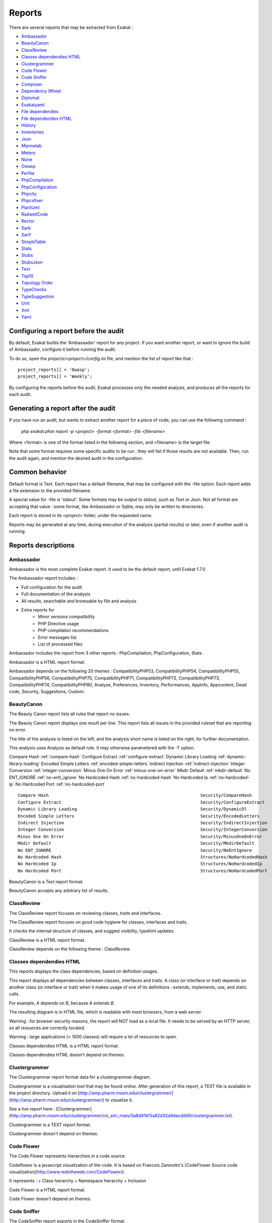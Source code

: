 .. reports:

Reports
=======

There are several reports that may be extracted from Exakat : 

* `Ambassador`_
* `BeautyCanon`_
* `ClassReview`_
* `Classes dependendies HTML`_
* `Clustergrammer`_
* `Code Flower`_
* `Code Sniffer`_
* `Composer`_
* `Dependency Wheel`_
* `Diplomat`_
* `Exakatyaml`_
* `File dependendies`_
* `File dependendies HTML`_
* `History`_
* `Inventories`_
* `Json`_
* `Marmelab`_
* `Meters`_
* `None`_
* `Owasp`_
* `Perfile`_
* `PhpCompilation`_
* `PhpConfiguration`_
* `Phpcity`_
* `Phpcsfixer`_
* `PlantUml`_
* `RadwellCode`_
* `Rector`_
* `Sarb`_
* `Sarif`_
* `SimpleTable`_
* `Stats`_
* `Stubs`_
* `StubsJson`_
* `Text`_
* `Top10`_
* `Topology Order`_
* `TypeChecks`_
* `TypeSuggestion`_
* `Uml`_
* `Xml`_
* `Yaml`_


Configuring a report before the audit
-------------------------------------

By default, Exakat builds the 'Ambassador' report for any project. If you want another report, or want to ignore the build of Ambassador, configure it before running the audit. 

To do so, open the `projects/<project>/config.ini` file, and mention the list of report like that : 

::

    project_reports[] = 'Owasp';
    project_reports[] = 'Weekly';


By configuring the reports before the audit, Exakat processes only the needed analysis, and produces all the reports for each audit. 

Generating a report after the audit
-----------------------------------

If you have run an audit, but wants to extract another report for a piece of code, you can use the following command : 

   `php exakat.phar report -p <project> -format <format> -file <filename>`
   
Where <format> is one of the format listed in the following section, and <filename> is the target file. 

Note that some format requires some specific audits to be run : they will fail if those results are not available. Then, run the audit again, and mention the desired audit in the configuration. 

Common behavior
---------------

Default format is Text. Each report has a default filename, that may be configured with the -file option. Each report adds a file extension to the provided filename. 

A special value for -file is 'stdout'. Some formats may be output to stdout, such as Text or Json. Not all format are accepting that value : some format, like Ambassador or Sqlite, may only be written to directories. 

Each report is stored in its <project> folder, under the requested name.

Reports may be generated at any time, during execution of the analysis (partial results) or later, even if another audit is running. 

Reports descriptions
--------------------

Ambassador
__________

Ambassador is the most complete Exakat report. It used to be the default report, until Exakat 1.7.0

The Ambassador report includes : 

+ Full configuration for the audit
+ Full documentation of the analysis
+ All results, searchable and browsable by file and analysis
+ Extra reports for 
    + Minor versions compatibility
    + PHP Directive usage
    + PHP compilation recommendations
    + Error messages list
    + List of processed files
    


.. image:: images/report.ambassador.png
    :alt: Example of a Ambassador report (0)

Ambassador includes the report from 3 other reports : PhpCompilation, PhpConfiguration, Stats.

Ambassador is a HTML report format.

Ambassador depends on the following 20 themes : CompatibilityPHP53, CompatibilityPHP54, CompatibilityPHP55, CompatibilityPHP56, CompatibilityPHP70, CompatibilityPHP71, CompatibilityPHP72, CompatibilityPHP73, CompatibilityPHP74, CompatibilityPHP80, Analyze, Preferences, Inventory, Performances, Appinfo, Appcontent, Dead code, Security, Suggestions, Custom.

BeautyCanon
___________

The Beauty Canon report lists all rules that report no issues.

The Beauty Canon report displays one result per line. This report lists all issues in the provided ruleset that are reporting no error.

The title of the analysis is listed on the left, and the analysis short name is listed on the right, for further documentation.

This analysis uses Analysis as default rule. It may otherwise parametered with the -T option.

::

Compare Hash                                                           :ref:`compare-hash`                     
Configure Extract                                                      :ref:`configure-extract`                
Dynamic Library Loading                                                :ref:`dynamic-library-loading`                       
Encoded Simple Letters                                                 :ref:`encoded-simple-letters`                  
Indirect Injection                                                     :ref:`indirect-injection`               
Integer Conversion                                                     :ref:`integer-conversion`               
Minus One On Error                                                     :ref:`minus-one-on-error`                 
Mkdir Default                                                          :ref:`mkdir-default`                    
No ENT_IGNORE                                                          :ref:`no-ent\_ignore`                     
No Hardcoded Hash                                                      :ref:`no-hardcoded-hash`               
No Hardcoded Ip                                                        :ref:`no-hardcoded-ip`                 
No Hardcoded Port                                                      :ref:`no-hardcoded-port`               



::

    Compare Hash                                                           Security/CompareHash                    
    Configure Extract                                                      Security/ConfigureExtract               
    Dynamic Library Loading                                                Security/DynamicDl                      
    Encoded Simple Letters                                                 Security/EncodedLetters                 
    Indirect Injection                                                     Security/IndirectInjection              
    Integer Conversion                                                     Security/IntegerConversion              
    Minus One On Error                                                     Security/MinusOneOnError                
    Mkdir Default                                                          Security/MkdirDefault                   
    No ENT_IGNORE                                                          Security/NoEntIgnore                    
    No Hardcoded Hash                                                      Structures/NoHardcodedHash              
    No Hardcoded Ip                                                        Structures/NoHardcodedIp                
    No Hardcoded Port                                                      Structures/NoHardcodedPort              
    

BeautyCanon is a Text report format.

BeautyCanon accepts any arbitrary list of results.

ClassReview
___________

The ClassReview report focuses on reviewing classes, traits and interfaces.

The ClassReview report focuses on good code hygiene for classes, interfaces and traits. 

It checks the internal structure of classes, and suggest visibility, typehint updates.



::

    

ClassReview is a HTML report format.

ClassReview depends on the following theme : ClassReview.

Classes dependendies HTML
_________________________

This reports displays the class dependencies, based on definition usages.

This report displays all dependencies between classes, interfaces and traits. A class (or interface or trait) depends on another class (or interface or trait) when it makes usage of one of its definitions : extends, implements, use, and static calls. 

For example, `A` depends on `B`, because `A` extends `B`. 

The resulting diagram is in HTML file, which is readable with most browsers, from a web server. 

Warning : for browser security reasons, the report will NOT load as a local file. It needs to be served by an HTTP server, so all resources are correctly located.

Warning : large applications (> 1000 classes) will require a lot of resources to open.

.. image:: images/report.classdependencies.png
    :alt: Example of a Classes dependendies HTML report (0)

Classes dependendies HTML is a HTML report format.

Classes dependendies HTML doesn't depend on themes.

Clustergrammer
______________

The Clustergrammar report format data for a clustergrammer diagram.

Clustergrammer is a visualisation tool that may be found online. After generation of this report, a TEXT file is available in the project directory. Upload it on [http://amp.pharm.mssm.edu/clustergrammer/](http://amp.pharm.mssm.edu/clustergrammer/) to visualize it. 

See a live report here : [Clustergrammer](http://amp.pharm.mssm.edu/clustergrammer/viz_sim_mats/5a8d41bf3a82d32a9dacddd9/clustergrammer.txt).

.. image:: images/report.clustergrammer.png
    :alt: Example of a Clustergrammer report (0)

Clustergrammer is a TEXT report format.

Clustergrammer doesn't depend on themes.

Code Flower
___________

The Code Flower represents hierarchies in a code source.

Codeflower is a javascript visualization of the code. It is based on Francois Zaninotto's [CodeFlower Source code visualization](http://www.redotheweb.com/CodeFlower/).

It represents : 
+ Class hierarchy
+ Namespace hierarchy
+ Inclusion


.. image:: images/report.codeflower.png
    :alt: Example of a Code Flower report (0)

Code Flower is a HTML report format.

Code Flower doesn't depend on themes.

Code Sniffer
____________

The CodeSniffer report exports in the CodeSniffer format.

This format reports analysis using the Codesniffer's result format. 

See also [Code Sniffer Report](https://github.com/squizlabs/PHP_CodeSniffer/wiki/Reporting).


::

    FILE : /Path/To/View/The/File.php
    --------------------------------------------------------------------------------
    FOUND 3 ISSUES AFFECTING 3 LINES
    --------------------------------------------------------------------------------
     32 | MINOR | Could Use Alias
     41 | MINOR | Could Make A Function
     43 | MINOR | Could Make A Function
    --------------------------------------------------------------------------------
    

Code Sniffer is a TEXT report format.

Code Sniffer accepts any arbitrary list of results.

Composer
________

The Composer report provide elements for the require attribute in the composer.json.

It helps documenting the composer.json, by providing more information, extracted from the code.

This report makes a copy then updates the composer.json, if available. It creates a totally new composer.json if the latter is not available. 

It is recommended to review manually the results of the suggested composer.json before using it.



::

    Name,File,Line
    0,/features/bootstrap/FeatureContext.php,61
    10000,/features/bootstrap/FeatureContext.php,61
    777,/features/bootstrap/FeatureContext.php,63
    20,/features/bootstrap/FeatureContext.php,73
    0,/features/bootstrap/FeatureContext.php,334
    0,/features/bootstrap/FeatureContext.php,339
    0,/features/bootstrap/FeatureContext.php,344
    0,/features/bootstrap/FeatureContext.php,362
    0,/features/bootstrap/FeatureContext.php,366
    0,/features/bootstrap/FeatureContext.php,368
    0,/features/bootstrap/FeatureContext.php,372
    777,/features/bootstrap/FeatureContext.php,423
    777,/features/bootstrap/FeatureContext.php,431
    0,/src/Behat/Behat/Context/ContextClass/SimpleClassGenerator.php,68
    1,/src/Behat/Behat/Context/ContextClass/SimpleClassGenerator.php,69
    0,/src/Behat/Behat/Context/Environment/InitializedContextEnvironment.php,84
    0,/src/Behat/Behat/Context/Environment/InitializedContextEnvironment.php,150
    

Composer is a JSON report format.

Composer depends on the following theme : Appinfo.

Dependency Wheel
________________

The DependencyWheel represents dependencies in a code source.

Dependency Wheel is a javascript visualization of the classes dependencies in the code. Every class, interface and trait are represented as a circle, and every relation between the classes are represented by a link between them, inside the circle. 

It is based on Francois Zaninotto's `DependencyWheel <http://fzaninotto.github.com/DependencyWheel`_ and the `d3.js <https://github.com/mbostock/d3>`_.

.. image:: images/report.dependencywheel.png
    :alt: Example of a Dependency Wheel report (0)

Dependency Wheel is a HTML report format.

Dependency Wheel doesn't depend on themes.

Diplomat
________

The Diplomat is the default human readable report.

The Diplomat report is the default report since Exakat 1.7.0. It is a light version of the Ambassador report, and uses a shorter list of analysis. 


::

    Name,File,Line
    0,/features/bootstrap/FeatureContext.php,61
    10000,/features/bootstrap/FeatureContext.php,61
    777,/features/bootstrap/FeatureContext.php,63
    20,/features/bootstrap/FeatureContext.php,73
    0,/features/bootstrap/FeatureContext.php,334
    0,/features/bootstrap/FeatureContext.php,339
    0,/features/bootstrap/FeatureContext.php,344
    0,/features/bootstrap/FeatureContext.php,362
    0,/features/bootstrap/FeatureContext.php,366
    0,/features/bootstrap/FeatureContext.php,368
    0,/features/bootstrap/FeatureContext.php,372
    777,/features/bootstrap/FeatureContext.php,423
    777,/features/bootstrap/FeatureContext.php,431
    0,/src/Behat/Behat/Context/ContextClass/SimpleClassGenerator.php,68
    1,/src/Behat/Behat/Context/ContextClass/SimpleClassGenerator.php,69
    0,/src/Behat/Behat/Context/Environment/InitializedContextEnvironment.php,84
    0,/src/Behat/Behat/Context/Environment/InitializedContextEnvironment.php,150
    

Diplomat is a HTML report format.

Diplomat depends on the following 15 themes : CompatibilityPHP53, CompatibilityPHP54, CompatibilityPHP55, CompatibilityPHP56, CompatibilityPHP70, CompatibilityPHP71, CompatibilityPHP72, CompatibilityPHP73, CompatibilityPHP74, CompatibilityPHP80, Top10, Preferences, Appinfo, Appcontent, Suggestions.

Exakatyaml
__________

Builds a list of ruleset, based on the number of issues from the previous audit.

Exakatyaml helpls with the configuration of exakat in a CI. It builds a list of ruleset, based on the number of issues from the previous audit.

Continuous Integration require steps that yield no issues. This is good for analysis that yield no results : in a word, all analysis that are currently clean should be in the CI. That way, any return will be monitored.

On the other hand, other analysis that currently yield issues needs to be fully cleaned before usage. 

::

    project: my_project
    project_name: my_project
    project_themes: {  }
    project_reports:
        - Ambassador
    rulesets:
        ruleset_0: # 0 errors found
             "Accessing Private":                                 Classes/AccessPrivate
             "Adding Zero":                                       Structures/AddZero
             "Aliases Usage":                                     Functions/AliasesUsage
             "Already Parents Interface":                         Interfaces/AlreadyParentsInterface
             "Already Parents Trait":                             Traits/AlreadyParentsTrait
             "Altering Foreach Without Reference":                Structures/AlteringForeachWithoutReference
             "Alternative Syntax Consistence":                    Structures/AlternativeConsistenceByFile
             "Always Positive Comparison":                        Structures/NeverNegative
    # Other results here
        ruleset_1: # 1 errors found
             "Constant Class":                                    Classes/ConstantClass
             "Could Be Abstract Class":                           Classes/CouldBeAbstractClass
             "Dependant Trait":                                   Traits/DependantTrait
             "Double Instructions":                               Structures/DoubleInstruction
    # Other results here
        ruleset_2: # 2 errors found
             "Always Anchor Regex":                               Security/AnchorRegex
             "Forgotten Interface":                               Interfaces/CouldUseInterface
    # Other results here
        ruleset_3: # 3 errors found
             "@ Operator":                                        Structures/Noscream
             "Indices Are Int Or String":                         Structures/IndicesAreIntOrString
             "Modernize Empty With Expression":                   Structures/ModernEmpty
             "Property Variable Confusion":                       Structures/PropertyVariableConfusion
    # Other results here
        ruleset_4: # 4 errors found
             "Buried Assignation":                                Structures/BuriedAssignation
             "Identical Consecutive Expression":                  Structures/IdenticalConsecutive
    # Other results here
        ruleset_122: # 122 errors found
             "Method Could Be Static":                            Classes/CouldBeStatic




::

    project: page_manager
    project_name: drupal_page_manager
    project_themes: {  }
    project_reports:
        - Ambassador
    rulesets:
        ruleset_0: # 0 errors found
             "$HTTP_RAW_POST_DATA Usage":                         Php/RawPostDataUsage
             "$this Belongs To Classes Or Traits":                Classes/ThisIsForClasses
             "$this Is Not An Array":                             Classes/ThisIsNotAnArray
             "$this Is Not For Static Methods":                   Classes/ThisIsNotForStatic
             "Abstract Or Implements":                            Classes/AbstractOrImplements
             "Access Protected Structures":                       Classes/AccessProtected
             "Accessing Private":                                 Classes/AccessPrivate
             "Adding Zero":                                       Structures/AddZero
             "Aliases Usage":                                     Functions/AliasesUsage
             "Already Parents Interface":                         Interfaces/AlreadyParentsInterface
             "Already Parents Trait":                             Traits/AlreadyParentsTrait
             "Altering Foreach Without Reference":                Structures/AlteringForeachWithoutReference
             "Alternative Syntax Consistence":                    Structures/AlternativeConsistenceByFile
             "Always Positive Comparison":                        Structures/NeverNegative
             "Ambiguous Array Index":                             Arrays/AmbiguousKeys
             "Ambiguous Static":                                  Classes/AmbiguousStatic
             "Ambiguous Visibilities":                            Classes/AmbiguousVisibilities
             "Anonymous Classes":                                 Classes/Anonymous
             "Assert Function Is Reserved":                       Php/AssertFunctionIsReserved
             "Assign And Compare":                                Structures/AssigneAndCompare
             "Assign Default To Properties":                      Classes/MakeDefault
             "Assign With And":                                   Php/AssignAnd
             "Assigned Twice":                                    Variables/AssignedTwiceOrMore
             "Avoid Parenthesis":                                 Structures/PrintWithoutParenthesis
             "Avoid Those Hash Functions":                        Security/AvoidThoseCrypto
             "Avoid Using stdClass":                              Php/UseStdclass
             "Avoid get_class()":                                 Structures/UseInstanceof
             "Avoid option arrays in constructors":               Classes/AvoidOptionArrays
             "Avoid set_error_handler $context Argument":         Php/AvoidSetErrorHandlerContextArg
             "Avoid sleep()/usleep()":                            Security/NoSleep
             "Bad Constants Names":                               Constants/BadConstantnames
             "Callback Needs Return":                             Functions/CallbackNeedsReturn
             "Can't Count Non-Countable":                         Structures/CanCountNonCountable
             "Can't Extend Final":                                Classes/CantExtendFinal
             "Can't Throw Throwable":                             Exceptions/CantThrow
             "Cant Inherit Abstract Method":                      Classes/CantInheritAbstractMethod
             "Cant Instantiate Class":                            Classes/CantInstantiateClass
             "Case Insensitive Constants":                        Constants/CaseInsensitiveConstants
             "Cast To Boolean":                                   Structures/CastToBoolean
             "Casting Ternary":                                   Structures/CastingTernary
             "Catch Overwrite Variable":                          Structures/CatchShadowsVariable
             "Check All Types":                                   Structures/CheckAllTypes
             "Check JSON":                                        Structures/CheckJson
             "Check On __Call Usage":                             Classes/CheckOnCallUsage
             "Child Class Removes Typehint":                      Classes/ChildRemoveTypehint
             "Class Function Confusion":                          Php/ClassFunctionConfusion
             "Class Should Be Final By Ocramius":                 Classes/FinalByOcramius
             "Class, Interface Or Trait With Identical Names":    Classes/CitSameName
             "Classes Mutually Extending Each Other":             Classes/MutualExtension
             "Clone With Non-Object":                             Classes/CloneWithNonObject
             "Common Alternatives":                               Structures/CommonAlternatives
             "Compact Inexistant Variable":                       Php/CompactInexistant
             "Compare Hash":                                      Security/CompareHash
             "Compared Comparison":                               Structures/ComparedComparison
             "Concat And Addition":                               Php/ConcatAndAddition
             "Concat Empty String":                               Structures/ConcatEmpty
             "Concrete Visibility":                               Interfaces/ConcreteVisibility
             "Configure Extract":                                 Security/ConfigureExtract
             "Const Visibility Usage":                            Classes/ConstVisibilityUsage
             "Constants Created Outside Its Namespace":           Constants/CreatedOutsideItsNamespace
             "Constants With Strange Names":                      Constants/ConstantStrangeNames
             "Continue Is For Loop":                              Structures/ContinueIsForLoop
             "Could Be Else":                                     Structures/CouldBeElse
             "Could Be Static":                                   Structures/CouldBeStatic
             "Could Use Short Assignation":                       Structures/CouldUseShortAssignation
             "Could Use __DIR__":                                 Structures/CouldUseDir
             "Could Use self":                                    Classes/ShouldUseSelf
             "Could Use str_repeat()":                            Structures/CouldUseStrrepeat
             "Crc32() Might Be Negative":                         Php/Crc32MightBeNegative
             "Dangling Array References":                         Structures/DanglingArrayReferences
             "Deep Definitions":                                  Functions/DeepDefinitions
             "Define With Array":                                 Php/DefineWithArray
             "Deprecated Functions":                              Php/Deprecated
             "Direct Call To __clone()":                          Php/DirectCallToClone
             "Direct Injection":                                  Security/DirectInjection
             "Don't Change Incomings":                            Structures/NoChangeIncomingVariables
             "Don't Echo Error":                                  Security/DontEchoError
             "Don't Read And Write In One Expression":            Structures/DontReadAndWriteInOneExpression
             "Don't Send $this In Constructor":                   Classes/DontSendThisInConstructor
             "Don't Unset Properties":                            Classes/DontUnsetProperties
             "Dont Change The Blind Var":                         Structures/DontChangeBlindKey
             "Dont Mix ++":                                       Structures/DontMixPlusPlus
             "Double Assignation":                                Structures/DoubleAssignation
             "Dynamic Library Loading":                           Security/DynamicDl
             "Echo With Concat":                                  Structures/EchoWithConcat
             "Else If Versus Elseif":                             Structures/ElseIfElseif
             "Empty Blocks":                                      Structures/EmptyBlocks
             "Empty Instructions":                                Structures/EmptyLines
             "Empty Interfaces":                                  Interfaces/EmptyInterface
             "Empty Namespace":                                   Namespaces/EmptyNamespace
             "Empty Traits":                                      Traits/EmptyTrait
             "Empty Try Catch":                                   Structures/EmptyTryCatch
             "Encoded Simple Letters":                            Security/EncodedLetters
             "Eval() Usage":                                      Structures/EvalUsage
             "Exception Order":                                   Exceptions/AlreadyCaught
             "Exit() Usage":                                      Structures/ExitUsage
             "Failed Substr Comparison":                          Structures/FailingSubstrComparison
             "Flexible Heredoc":                                  Php/FlexibleHeredoc
             "Foreach On Object":                                 Php/ForeachObject
             "Foreach Reference Is Not Modified":                 Structures/ForeachReferenceIsNotModified
             "Forgotten Visibility":                              Classes/NonPpp
             "Forgotten Whitespace":                              Structures/ForgottenWhiteSpace
             "Fully Qualified Constants":                         Namespaces/ConstantFullyQualified
             "Functions/BadTypehintRelay":                        Functions/BadTypehintRelay
             "Global Usage":                                      Structures/GlobalUsage
             "Group Use Declaration":                             Php/GroupUseDeclaration
             "Group Use Trailing Comma":                          Php/GroupUseTrailingComma
             "Hash Algorithms Incompatible With PHP 5.3":         Php/HashAlgos53
             "Hash Algorithms":                                   Php/HashAlgos
             "Hash Will Use Objects":                             Php/HashUsesObjects
             "Hexadecimal In String":                             Type/HexadecimalString
             "Hidden Use Expression":                             Namespaces/HiddenUse
             "Htmlentities Calls":                                Structures/Htmlentitiescall
             "Identical Conditions":                              Structures/IdenticalConditions
             "Identical On Both Sides":                           Structures/IdenticalOnBothSides
             "If With Same Conditions":                           Structures/IfWithSameConditions
             "Illegal Name For Method":                           Classes/WrongName
             "Implement Is For Interface":                        Classes/ImplementIsForInterface
             "Implemented Methods Are Public":                    Classes/ImplementedMethodsArePublic
             "Implicit Global":                                   Structures/ImplicitGlobal
             "Implied If":                                        Structures/ImpliedIf
             "Inclusion Wrong Case":                              Files/InclusionWrongCase
             "Incompatible Signature Methods":                    Classes/IncompatibleSignature
             "Incompilable Files":                                Php/Incompilable
             "Indirect Injection":                                Security/IndirectInjection
             "Integer As Property":                               Classes/IntegerAsProperty
             "Integer Conversion":                                Security/IntegerConversion
             "Invalid Class Name":                                Classes/WrongCase
             "Invalid Constant Name":                             Constants/InvalidName
             "Invalid Pack Format":                               Structures/InvalidPackFormat
             "Invalid Regex":                                     Structures/InvalidRegex
             "Is Actually Zero":                                  Structures/IsZero
             "List Short Syntax":                                 Php/ListShortSyntax
             "List With Appends":                                 Php/ListWithAppends
             "List With Reference":                               Php/ListWithReference
             "Logical Mistakes":                                  Structures/LogicalMistakes
             "Logical Should Use Symbolic Operators":             Php/LogicalInLetters
             "Lone Blocks":                                       Structures/LoneBlock
             "Lost References":                                   Variables/LostReferences
             "Make Global A Property":                            Classes/MakeGlobalAProperty
             "Method Collision Traits":                           Traits/MethodCollisionTraits
             "Method Signature Must Be Compatible":               Classes/MethodSignatureMustBeCompatible
             "Minus One On Error":                                Security/MinusOneOnError
             "Mismatch Type And Default":                         Functions/MismatchTypeAndDefault
             "Mismatched Default Arguments":                      Functions/MismatchedDefaultArguments
             "Mismatched Ternary Alternatives":                   Structures/MismatchedTernary
             "Mismatched Typehint":                               Functions/MismatchedTypehint
             "Missing Cases In Switch":                           Structures/MissingCases
             "Missing Include":                                   Files/MissingInclude
             "Missing New ?":                                     Structures/MissingNew
             "Missing Parenthesis":                               Structures/MissingParenthesis
             "Mixed Concat And Interpolation":                    Structures/MixedConcatInterpolation
             "Mkdir Default":                                     Security/MkdirDefault
             "Multiple Alias Definitions Per File":               Namespaces/MultipleAliasDefinitionPerFile
             "Multiple Class Declarations":                       Classes/MultipleDeclarations
             "Multiple Constant Definition":                      Constants/MultipleConstantDefinition
             "Multiple Exceptions Catch()":                       Exceptions/MultipleCatch
             "Multiple Identical Trait Or Interface":             Classes/MultipleTraitOrInterface
             "Multiple Index Definition":                         Arrays/MultipleIdenticalKeys
             "Multiple Type Variable":                            Structures/MultipleTypeVariable
             "Multiples Identical Case":                          Structures/MultipleDefinedCase
             "Multiply By One":                                   Structures/MultiplyByOne
             "Must Call Parent Constructor":                      Php/MustCallParentConstructor
             "Must Return Methods":                               Functions/MustReturn
             "Negative Power":                                    Structures/NegativePow
             "Nested Ternary":                                    Structures/NestedTernary
             "Never Used Parameter":                              Functions/NeverUsedParameter
             "New Constants In PHP 7.2":                          Php/Php72NewConstants
             "New Functions In PHP 7.0":                          Php/Php70NewFunctions
             "New Functions In PHP 7.1":                          Php/Php71NewFunctions
             "New Functions In PHP 7.2":                          Php/Php72NewFunctions
             "New Functions In PHP 7.3":                          Php/Php73NewFunctions
             "Next Month Trap":                                   Structures/NextMonthTrap
             "No Choice":                                         Structures/NoChoice
             "No Direct Call To Magic Method":                    Classes/DirectCallToMagicMethod
             "No Direct Usage":                                   Structures/NoDirectUsage
             "No Empty Regex":                                    Structures/NoEmptyRegex
             "No Hardcoded Hash":                                 Structures/NoHardcodedHash
             "No Hardcoded Ip":                                   Structures/NoHardcodedIp
             "No Hardcoded Path":                                 Structures/NoHardcodedPath
             "No Hardcoded Port":                                 Structures/NoHardcodedPort
             "No Magic With Array":                               Classes/NoMagicWithArray
             "No Parenthesis For Language Construct":             Structures/NoParenthesisForLanguageConstruct
             "No Real Comparison":                                Type/NoRealComparison
             "No Reference For Ternary":                          Php/NoReferenceForTernary
             "No Reference On Left Side":                         Structures/NoReferenceOnLeft
             "No Return For Generator":                           Php/NoReturnForGenerator
             "No Return Or Throw In Finally":                     Structures/NoReturnInFinally
             "No Return Used":                                    Functions/NoReturnUsed
             "No Self Referencing Constant":                      Classes/NoSelfReferencingConstant
             "No String With Append":                             Php/NoStringWithAppend
             "No Substr Minus One":                               Php/NoSubstrMinusOne
             "No Substr() One":                                   Structures/NoSubstrOne
             "No get_class() With Null":                          Structures/NoGetClassNull
             "No isset() With empty()":                           Structures/NoIssetWithEmpty
             "Non Ascii Variables":                               Variables/VariableNonascii
             "Non Static Methods Called In A Static":             Classes/NonStaticMethodsCalledStatic
             "Non-constant Index In Array":                       Arrays/NonConstantArray
             "Not A Scalar Type":                                 Php/NotScalarType
             "Not Not":                                           Structures/NotNot
             "Objects Don't Need References":                     Structures/ObjectReferences
             "Old Style Constructor":                             Classes/OldStyleConstructor
             "Old Style __autoload()":                            Php/oldAutoloadUsage
             "One Variable String":                               Type/OneVariableStrings
             "Only Variable For Reference":                       Functions/OnlyVariableForReference
             "Only Variable Passed By Reference":                 Functions/OnlyVariablePassedByReference
             "Only Variable Returned By Reference":               Structures/OnlyVariableReturnedByReference
             "Or Die":                                            Structures/OrDie
             "Overwritten Exceptions":                            Exceptions/OverwriteException
             "Overwritten Literals":                              Variables/OverwrittenLiterals
             "PHP 7.0 New Classes":                               Php/Php70NewClasses
             "PHP 7.0 New Interfaces":                            Php/Php70NewInterfaces
             "PHP 7.0 Removed Directives":                        Php/Php70RemovedDirective
             "PHP 7.0 Removed Functions":                         Php/Php70RemovedFunctions
             "PHP 7.0 Scalar Typehints":                          Php/PHP70scalartypehints
             "PHP 7.1 Microseconds":                              Php/Php71microseconds
             "PHP 7.1 Removed Directives":                        Php/Php71RemovedDirective
             "PHP 7.1 Scalar Typehints":                          Php/PHP71scalartypehints
             "PHP 7.2 Deprecations":                              Php/Php72Deprecation
             "PHP 7.2 Object Keyword":                            Php/Php72ObjectKeyword
             "PHP 7.2 Removed Functions":                         Php/Php72RemovedFunctions
             "PHP 7.2 Scalar Typehints":                          Php/PHP72scalartypehints
             "PHP 7.3 Last Empty Argument":                       Php/PHP73LastEmptyArgument
             "PHP 7.3 Removed Functions":                         Php/Php73RemovedFunctions
             "PHP7 Dirname":                                      Structures/PHP7Dirname
             "Parent First":                                      Classes/ParentFirst
             "Parent, Static Or Self Outside Class":              Classes/PssWithoutClass
             "Parenthesis As Parameter":                          Php/ParenthesisAsParameter
             "Pathinfo() Returns May Vary":                       Php/PathinfoReturns
             "Php 7 Indirect Expression":                         Variables/Php7IndirectExpression
             "Php 7.1 New Class":                                 Php/Php71NewClasses
             "Php 7.2 New Class":                                 Php/Php72NewClasses
             "Php7 Relaxed Keyword":                              Php/Php7RelaxedKeyword
             "Phpinfo":                                           Structures/PhpinfoUsage
             "Possible Infinite Loop":                            Structures/PossibleInfiniteLoop
             "Possible Missing Subpattern":                       Php/MissingSubpattern
             "Preprocessable":                                    Structures/ShouldPreprocess
             "Print And Die":                                     Structures/PrintAndDie
             "Printf Number Of Arguments":                        Structures/PrintfArguments
             "Property Could Be Local":                           Classes/PropertyCouldBeLocal
             "Queries In Loops":                                  Structures/QueriesInLoop
             "Random Without Try":                                Structures/RandomWithoutTry
             "Redeclared PHP Functions":                          Functions/RedeclaredPhpFunction
             "Redefined Class Constants":                         Classes/RedefinedConstants
             "Redefined Default":                                 Classes/RedefinedDefault
             "Redefined Private Property":                        Classes/RedefinedPrivateProperty
             "Register Globals":                                  Security/RegisterGlobals
             "Repeated Interface":                                Interfaces/RepeatedInterface
             "Repeated Regex":                                    Structures/RepeatedRegex
             "Repeated print()":                                  Structures/RepeatedPrint
             "Results May Be Missing":                            Structures/ResultMayBeMissing
             "Rethrown Exceptions":                               Exceptions/Rethrown
             "Return True False":                                 Structures/ReturnTrueFalse
             "Safe Curl Options":                                 Security/CurlOptions
             "Safe HTTP Headers":                                 Security/SafeHttpHeaders
             "Same Variables Foreach":                            Structures/AutoUnsetForeach
             "Scalar Or Object Property":                         Classes/ScalarOrObjectProperty
             "Self Using Trait":                                  Traits/SelfUsingTrait
             "Session Lazy Write":                                Security/SessionLazyWrite
             "Set Cookie Safe Arguments":                         Security/SetCookieArgs
             "Setlocale() Uses Constants":                        Structures/SetlocaleNeedsConstants
             "Several Instructions On The Same Line":             Structures/OneLineTwoInstructions
             "Short Open Tags":                                   Php/ShortOpenTagRequired
             "Should Chain Exception":                            Structures/ShouldChainException
             "Should Make Alias":                                 Namespaces/ShouldMakeAlias
             "Should Typecast":                                   Type/ShouldTypecast
             "Should Use Constants":                              Functions/ShouldUseConstants
             "Should Use Prepared Statement":                     Security/ShouldUsePreparedStatement
             "Should Use SetCookie()":                            Php/UseSetCookie
             "Should Yield With Key":                             Functions/ShouldYieldWithKey
             "Silently Cast Integer":                             Type/SilentlyCastInteger
             "Sqlite3 Requires Single Quotes":                    Security/Sqlite3RequiresSingleQuotes
             "Static Methods Can't Contain $this":                Classes/StaticContainsThis
             "Strange Name For Constants":                        Constants/StrangeName
             "Strange Name For Variables":                        Variables/StrangeName
             "String Initialization":                             Arrays/StringInitialization
             "String May Hold A Variable":                        Type/StringHoldAVariable
             "Strings With Strange Space":                        Type/StringWithStrangeSpace
             "Strpos()-like Comparison":                          Structures/StrposCompare
             "Strtr Arguments":                                   Php/StrtrArguments
             "Suspicious Comparison":                             Structures/SuspiciousComparison
             "Switch Fallthrough":                                Structures/Fallthrough
             "Switch To Switch":                                  Structures/SwitchToSwitch
             "Switch Without Default":                            Structures/SwitchWithoutDefault
             "Ternary In Concat":                                 Structures/TernaryInConcat
             "Test Then Cast":                                    Structures/TestThenCast
             "Throw Functioncall":                                Exceptions/ThrowFunctioncall
             "Throw In Destruct":                                 Classes/ThrowInDestruct
             "Throws An Assignement":                             Structures/ThrowsAndAssign
             "Timestamp Difference":                              Structures/TimestampDifference
             "Too Many Finds":                                    Classes/TooManyFinds
             "Too Many Native Calls":                             Php/TooManyNativeCalls
             "Trailing Comma In Calls":                           Php/TrailingComma
             "Traits/TraitNotFound":                              Traits/TraitNotFound
             "Typehint Must Be Returned":                         Functions/TypehintMustBeReturned
             "Typehinted References":                             Functions/TypehintedReferences
             "Unchecked Resources":                               Structures/UncheckedResources
             "Unconditional Break In Loop":                       Structures/UnconditionLoopBreak
             "Undeclared Static Property":                        Classes/UndeclaredStaticProperty
             "Undefined Constants":                               Constants/UndefinedConstants
             "Undefined Insteadof":                               Traits/UndefinedInsteadof
             "Undefined static:: Or self::":                      Classes/UndefinedStaticMP
             "Unicode Escape Syntax":                             Php/UnicodeEscapeSyntax
             "Unknown Pcre2 Option":                              Php/UnknownPcre2Option
             "Unkown Regex Options":                              Structures/UnknownPregOption
             "Unpreprocessed Values":                             Structures/Unpreprocessed
             "Unreachable Code":                                  Structures/UnreachableCode
             "Unset In Foreach":                                  Structures/UnsetInForeach
             "Unthrown Exception":                                Exceptions/Unthrown
             "Unused Constants":                                  Constants/UnusedConstants
             "Unused Global":                                     Structures/UnusedGlobal
             "Unused Inherited Variable In Closure":              Functions/UnusedInheritedVariable
             "Unused Interfaces":                                 Interfaces/UnusedInterfaces
             "Unused Label":                                      Structures/UnusedLabel
             "Unused Private Methods":                            Classes/UnusedPrivateMethod
             "Unused Private Properties":                         Classes/UnusedPrivateProperty
             "Unused Returned Value":                             Functions/UnusedReturnedValue
             "Upload Filename Injection":                         Security/UploadFilenameInjection
             "Use Constant As Arguments":                         Functions/UseConstantAsArguments
             "Use Constant":                                      Structures/UseConstant
             "Use Instanceof":                                    Classes/UseInstanceof
             "Use Nullable Type":                                 Php/UseNullableType
             "Use PHP Object API":                                Php/UseObjectApi
             "Use Pathinfo":                                      Php/UsePathinfo
             "Use System Tmp":                                    Structures/UseSystemTmp
             "Use With Fully Qualified Name":                     Namespaces/UseWithFullyQualifiedNS
             "Use const":                                         Constants/ConstRecommended
             "Use random_int()":                                  Php/BetterRand
             "Used Once Variables":                               Variables/VariableUsedOnce
             "Useless Abstract Class":                            Classes/UselessAbstract
             "Useless Alias":                                     Traits/UselessAlias
             "Useless Brackets":                                  Structures/UselessBrackets
             "Useless Casting":                                   Structures/UselessCasting
             "Useless Constructor":                               Classes/UselessConstructor
             "Useless Final":                                     Classes/UselessFinal
             "Useless Global":                                    Structures/UselessGlobal
             "Useless Instructions":                              Structures/UselessInstruction
             "Useless Interfaces":                                Interfaces/UselessInterfaces
             "Useless Parenthesis":                               Structures/UselessParenthesis
             "Useless Return":                                    Functions/UselessReturn
             "Useless Switch":                                    Structures/UselessSwitch
             "Useless Unset":                                     Structures/UselessUnset
             "Var Keyword":                                       Classes/OldStyleVar
             "Weak Typing":                                       Classes/WeakType
             "While(List() = Each())":                            Structures/WhileListEach
             "Wrong Number Of Arguments":                         Functions/WrongNumberOfArguments
             "Wrong Optional Parameter":                          Functions/WrongOptionalParameter
             "Wrong Parameter Type":                              Php/InternalParameterType
             "Wrong Range Check":                                 Structures/WrongRange
             "Wrong fopen() Mode":                                Php/FopenMode
             "__DIR__ Then Slash":                                Structures/DirThenSlash
             "__toString() Throws Exception":                     Structures/toStringThrowsException
             "error_reporting() With Integers":                   Structures/ErrorReportingWithInteger
             "eval() Without Try":                                Structures/EvalWithoutTry
             "ext/ereg":                                          Extensions/Extereg
             "ext/mcrypt":                                        Extensions/Extmcrypt
             "filter_input() As A Source":                        Security/FilterInputSource
             "func_get_arg() Modified":                           Functions/funcGetArgModified
             "include_once() Usage":                              Structures/OnceUsage
             "isset() With Constant":                             Structures/IssetWithConstant
             "list() May Omit Variables":                         Structures/ListOmissions
             "move_uploaded_file Instead Of copy":                Security/MoveUploadedFile
             "parse_str() Warning":                               Security/parseUrlWithoutParameters
             "preg_replace With Option e":                        Structures/pregOptionE
             "self, parent, static Outside Class":                Classes/NoPSSOutsideClass
             "set_exception_handler() Warning":                   Php/SetExceptionHandlerPHP7
             "var_dump()... Usage":                               Structures/VardumpUsage
        ruleset_1: # 1 errors found
             "Constant Class":                                    Classes/ConstantClass
             "Could Be Abstract Class":                           Classes/CouldBeAbstractClass
             "Dependant Trait":                                   Traits/DependantTrait
             "Double Instructions":                               Structures/DoubleInstruction
             "Drop Else After Return":                            Structures/DropElseAfterReturn
             "Empty Classes":                                     Classes/EmptyClass
             "Forgotten Thrown":                                  Exceptions/ForgottenThrown
             "Inconsistent Elseif":                               Structures/InconsistentElseif
             "Instantiating Abstract Class":                      Classes/InstantiatingAbstractClass
             "List With Keys":                                    Php/ListWithKeys
             "Logical To in_array":                               Performances/LogicalToInArray
             "No Need For Else":                                  Structures/NoNeedForElse
             "Same Conditions In Condition":                      Structures/SameConditions
             "Should Use session_regenerateid()":                 Security/ShouldUseSessionRegenerateId
             "Static Loop":                                       Structures/StaticLoop
             "Too Many Injections":                               Classes/TooManyInjections
             "Undefined Caught Exceptions":                       Exceptions/CaughtButNotThrown
             "Unresolved Catch":                                  Classes/UnresolvedCatch
             "Unserialize Second Arg":                            Security/UnserializeSecondArg
             "Use Positive Condition":                            Structures/UsePositiveCondition
             "Useless Catch":                                     Exceptions/UselessCatch
             "Useless Check":                                     Structures/UselessCheck
        ruleset_2: # 2 errors found
             "Always Anchor Regex":                               Security/AnchorRegex
             "Forgotten Interface":                               Interfaces/CouldUseInterface
             "No Class As Typehint":                              Functions/NoClassAsTypehint
             "No array_merge() In Loops":                         Performances/ArrayMergeInLoops
             "Pre-increment":                                     Performances/PrePostIncrement
             "Randomly Sorted Arrays":                            Arrays/RandomlySortedLiterals
             "Should Make Ternary":                               Structures/ShouldMakeTernary
             "Should Use Coalesce":                               Php/ShouldUseCoalesce
             "Use === null":                                      Php/IsnullVsEqualNull
        ruleset_3: # 3 errors found
             "@ Operator":                                        Structures/Noscream
             "Indices Are Int Or String":                         Structures/IndicesAreIntOrString
             "Modernize Empty With Expression":                   Structures/ModernEmpty
             "Property Variable Confusion":                       Structures/PropertyVariableConfusion
             "Too Many Local Variables":                          Functions/TooManyLocalVariables
             "Unused Classes":                                    Classes/UnusedClass
             "Usort Sorting In PHP 7.0":                          Php/UsortSorting
        ruleset_4: # 4 errors found
             "Buried Assignation":                                Structures/BuriedAssignation
             "Identical Consecutive Expression":                  Structures/IdenticalConsecutive
             "Nested Ifthen":                                     Structures/NestedIfthen
             "No Boolean As Default":                             Functions/NoBooleanAsDefault
             "Use Named Boolean In Argument Definition":          Functions/AvoidBooleanArgument
        ruleset_5: # 5 errors found
             "Avoid Optional Properties":                         Classes/AvoidOptionalProperties
             "Empty Function":                                    Functions/EmptyFunction
             "Relay Function":                                    Functions/RelayFunction
             "Strict Comparison With Booleans":                   Structures/BooleanStrictComparison
             "Use Class Operator":                                Classes/UseClassOperator
             "strpos() Too Much":                                 Performances/StrposTooMuch
        ruleset_6: # 6 errors found
             "Used Once Property":                                Classes/UsedOnceProperty
        ruleset_7: # 7 errors found
             "No Class In Global":                                Php/NoClassInGlobal
             "Uncaught Exceptions":                               Exceptions/UncaughtExceptions
             "Unused Functions":                                  Functions/UnusedFunctions
             "Wrong Number Of Arguments In Methods":              Functions/WrongNumberOfArgumentsMethods
        ruleset_8: # 8 errors found
             "Could Make A Function":                             Functions/CouldCentralize
             "Insufficient Typehint":                             Functions/InsufficientTypehint
             "Long Arguments":                                    Structures/LongArguments
             "Property Used In One Method Only":                  Classes/PropertyUsedInOneMethodOnly
             "Static Methods Called From Object":                 Classes/StaticMethodsCalledFromObject
        ruleset_9: # 9 errors found
             "PHP Keywords As Names":                             Php/ReservedNames
             "Undefined Trait":                                   Traits/UndefinedTrait
             "Written Only Variables":                            Variables/WrittenOnlyVariable
        ruleset_10: # 10 errors found
             "Bail Out Early":                                    Structures/BailOutEarly
             "Hardcoded Passwords":                               Functions/HardcodedPasswords
             "Multiple Alias Definitions":                        Namespaces/MultipleAliasDefinitions
        ruleset_11: # 11 errors found
             "Variable Is Not A Condition":                       Structures/NoVariableIsACondition
        ruleset_13: # 13 errors found
             "Undefined Functions":                               Functions/UndefinedFunctions
             "Unused Use":                                        Namespaces/UnusedUse
        ruleset_14: # 14 errors found
             "Iffectations":                                      Structures/Iffectation
             "No Public Access":                                  Classes/NoPublicAccess
        ruleset_16: # 16 errors found
             "Overwriting Variable":                              Variables/Overwriting
        ruleset_17: # 17 errors found
             "No Net For Xml Load":                               Security/NoNetForXmlLoad
             "Unresolved Instanceof":                             Classes/UnresolvedInstanceof
        ruleset_21: # 21 errors found
             "Undefined Class Constants":                         Classes/UndefinedConstants
        ruleset_27: # 27 errors found
             "Locally Unused Property":                           Classes/LocallyUnusedProperty
             "Never Used Properties":                             Classes/PropertyNeverUsed
        ruleset_35: # 35 errors found
             "Useless Referenced Argument":                       Functions/UselessReferenceArgument
        ruleset_38: # 38 errors found
             "Uses Default Values":                               Functions/UsesDefaultArguments
        ruleset_47: # 47 errors found
             "Unused Arguments":                                  Functions/UnusedArguments
        ruleset_49: # 49 errors found
             "Undefined Properties":                              Classes/UndefinedProperty
        ruleset_77: # 77 errors found
             "Undefined Parent":                                  Classes/UndefinedParentMP
        ruleset_78: # 78 errors found
             "Undefined ::class":                                 Classes/UndefinedStaticclass
        ruleset_82: # 82 errors found
             "Class Could Be Final":                              Classes/CouldBeFinal
        ruleset_86: # 86 errors found
             "Unused Protected Methods":                          Classes/UnusedProtectedMethods
        ruleset_89: # 89 errors found
             "Unresolved Classes":                                Classes/UnresolvedClasses
        ruleset_94: # 94 errors found
             "Used Once Variables (In Scope)":                    Variables/VariableUsedOnceByContext
        ruleset_122: # 122 errors found
             "Method Could Be Static":                            Classes/CouldBeStatic
        ruleset_133: # 133 errors found
             "Should Use Local Class":                            Classes/ShouldUseThis
        ruleset_159: # 159 errors found
             "Undefined Interfaces":                              Interfaces/UndefinedInterfaces
        ruleset_160: # 160 errors found
             "Unused Methods":                                    Classes/UnusedMethods
        ruleset_183: # 183 errors found
             "Undefined Variable":                                Variables/UndefinedVariable
        ruleset_337: # 337 errors found
             "Unresolved Use":                                    Namespaces/UnresolvedUse
        ruleset_595: # 595 errors found
             "Undefined Classes":                                 Classes/UndefinedClasses
    

Exakatyaml is a Yaml report format.

Exakatyaml doesn't depend on themes.

File dependendies
_________________

This reports displays the file dependencies, based on definition usages.

This report displays all dependencies between files. A file depends on another when it makes usage of one of its definitions : constant, functions, classes, traits, interfaces. 

For example, `A.php` depends on `B.php`, because `A.php` uses the function `foo`, which is defined in the `B.php` file. On the other hand, `B.php` doesn't depends on `A.php`, as a function may be defined, but not used. 

This diagram shows which files may be used without others.

The resulting diagram is a DOT file, which is readable with [Graphviz](https://www.graphviz.org/about/). Those viewers will display the diagram, and also convert it to other format, such as PNG, JPEG, PDF or others.  

Another version of the same diagram is called Filedependencieshtml

.. image:: images/report.filedependencies.png
    :alt: Example of a File dependendies report (0)

File dependendies is a DOT report format.

File dependendies doesn't depend on themes.

File dependendies HTML
______________________

This reports displays the file dependencies, based on definition usages.

This report displays all dependencies between files. A file depends on another when it makes usage of one of its definitions : constant, functions, classes, traits, interfaces. 

For example, `A.php` depends on `B.php`, because `A.php` uses the function `foo`, which is defined in the `B.php` file. On the other hand, `B.php` doesn't depends on `A.php`, as a function may be defined, but not used. 

This diagram shows which files may be used without others.

The resulting diagram is in HTML file, which is readable with most browsers, from a web server. 

Warning : for browser security reasons, the report will NOT load as a local file. It needs to be served by an HTTP server, so all resources are correctly located.

Warning : large applications (> 1000 files) will require a lot of resources to open.

Another version of the same diagram is called Filedependencies, and produces a DOT file

.. image:: images/report.filedependencieshtml.png
    :alt: Example of a File dependendies HTML report (0)

File dependendies HTML is a HTML report format.

File dependendies HTML doesn't depend on themes.

History
_______

The History report collects meta information between audits. It saves the values from the current audit into a separate 'history.sqlite' database.


The history tables are the same as the dump.sqlite tables, except for the extra 'serial' table. Each audit comes with 3 identifiers : 

+ 'dump_timestamp' : this is a timmestamp taken when the dump was build
+ 'dump_serial'    : this is a serial number, based on the previous audit, and incremented by one. This is handy to keep the values in sequence
+ 'dump_id'        : this is a unique random id, which helps distinguish audits which may have inconsistency between serial or timestamp.

This report provides a 'history.sqlite' database. The following tables are inventoried : 

+ hash 
+ resultsCounts


History is a Sqlite report format.

History doesn't depend on themes.

Inventories
___________

The Inventories report collects literals and names from the code.

This report provides the value, the file and line where a type of value is present. 

The following values and names are inventoried : 

+ Variables
+ Incoming Variables
+ Session Variables
+ Global Variables
+ Date formats
+ Constants
+ Functions
+ Classes
+ Interface names
+ Trait names
+ Namespaces
+ Exceptions
+ Regex
+ SQL queries
+ URL
+ Unicode blocks
+ Integers
+ Reals numbers
+ Literal Arrays
+ Strings

Every type of values is exported to a file. If no value of such type was found during the audit, the file only contains the headers. It is always produced.



::

    Name,File,Line
    0,/features/bootstrap/FeatureContext.php,61
    10000,/features/bootstrap/FeatureContext.php,61
    777,/features/bootstrap/FeatureContext.php,63
    20,/features/bootstrap/FeatureContext.php,73
    0,/features/bootstrap/FeatureContext.php,334
    0,/features/bootstrap/FeatureContext.php,339
    0,/features/bootstrap/FeatureContext.php,344
    0,/features/bootstrap/FeatureContext.php,362
    0,/features/bootstrap/FeatureContext.php,366
    0,/features/bootstrap/FeatureContext.php,368
    0,/features/bootstrap/FeatureContext.php,372
    777,/features/bootstrap/FeatureContext.php,423
    777,/features/bootstrap/FeatureContext.php,431
    0,/src/Behat/Behat/Context/ContextClass/SimpleClassGenerator.php,68
    1,/src/Behat/Behat/Context/ContextClass/SimpleClassGenerator.php,69
    0,/src/Behat/Behat/Context/Environment/InitializedContextEnvironment.php,84
    0,/src/Behat/Behat/Context/Environment/InitializedContextEnvironment.php,150
    

Inventories is a CSV report format.

Inventories depends on the following theme : Inventories.

Json
____

The JSON report exports in JSON format.

Simple Json format. It is a structured array with all results, described as object.

::

    Filename => [
                    errors   => count,
                    warning  => count,
                    fixable  => count,
                    filename => string,
                    message  => [
                        line => [
                            type,
                            source,
                            severity,
                            fixable,
                            message
                        ]
                    ]
                ]




::

    {  
       "\/src\/Path\/To\/File.php":{  
          "errors":0,
          "warnings":105,
          "fixable":0,
          "filename":"\/src\/Path\/To\/File.php",
          "messages":{  
             "55":[  
                [  
                   {  
                      "type":"warning",
                      "source":"Php/EllipsisUsage",
                      "severity":"Major",
                      "fixable":"fixable",
                      "message":"... Usage"
                   }
                ]
             ],
             }
        }
    }

Json is a Json report format.

Json accepts any arbitrary list of results.

Marmelab
________

The Marmelab report format data to use with a graphQL server.

Marmelab is a report format to build GraphQL server with exakat's results. Export the results of the audit in this JSON file, then use the [json-graphql-server](https://github.com/marmelab/json-graphql-server) to have a GraphQL server with all the results.

You may also learn more about GraphQL at [Introducing Json GraphQL Server](https://marmelab.com/blog/2017/07/12/json-graphql-server.html).

::

    php exakat.phar report -p -format Marmelab -file marmelab
    cp projects/myproject/marmelab.json path/to/marmelab
    json-graphql-server db.json
    



Marmelab is a JSON report format.

Marmelab depends on the following theme : Analyze.

Meters
______

The Meters report export various dimensions of the audited code.

Exakat measures a large number of code dimensions, such as number of files, lines of code, tokens. All those are collected in this report.

::

{
	loc: 95950,
	locTotal: 140260,
	files: 1824,
	tokens: 677213
}



Meters is a JSON report format.

Meters depends on the following theme : None.

None
____

None is the empty report. It runs the report generating stack, but doesn't produce any result. 

None is a utility report, aimed to test exakat's installation.

None is a None report format.

None depends on the following theme : Any.

Owasp
_____

The OWASP report is a security report.

The OWASP report focuses on the [OWASP top 10](https://www.owasp.org/index.php/Category:OWASP_Top_Ten_Project). It reports all the security analysis, distributed across the 10 categories of vulnerabilities.

.. image:: images/report.owasp.png
    :alt: Example of a Owasp report (0)

Owasp is a HTML report format.

Owasp depends on the following theme : Security.

Perfile
_______

The Perfile report lays out the results file per file.

The Perfile report displays one result per line, grouped by file, and ordered by line number : 

::
    
   /path/from/project/root/to/file:line[space]name of analysis
   
   
This format is fast, and fitted for human review.



::

    ---------------------------------------------------------
     line  /themes/Rozier/Controllers/LoginController.php
    ---------------------------------------------------------
       34  Multiple Alias Definitions 
       36  Unresolved Use 
       43  Multiple Alias Definitions 
       51  Class Could Be Final 
       58  Undefined Interfaces 
       81  Undefined Interfaces 
       81  Unused Arguments 
       81  Used Once Variables (In Scope) 
       91  Undefined Interfaces 
       91  Unused Arguments 
       91  Used Once Variables (In Scope) 
      101  Undefined Interfaces 
      103  Nested Ifthen 
      104  Unresolved Classes 
      106  Buried Assignation 
      106  Iffectations 
      106  Use Positive Condition 
      121  Uncaught Exceptions 
      121  Unresolved Classes 
      129  Uncaught Exceptions 
    ---------------------------------------------------------
    

Perfile is a Text report format.

Perfile accepts any arbitrary list of results.

PhpCompilation
______________

The PhpCompilation suggests a list of compilation directives when compiling the PHP binary, tailored for the code

PhpCompilation bases its selection on the code and its usage of features. PhpCompilation also recommends disabling unused standard extensions : this helps reducing the footprint of the binary, and prevents unused features to be available for intrusion. PhpCompilation is able to detects over 150 PHP extensions.


::

    ;;;;;;;;;;;;;;;;;;;;;;;;;;
    ; Suggestion for php.ini ;
    ;;;;;;;;;;;;;;;;;;;;;;;;;;
    
    ; The directives below are selected based on the code provided. 
    ; They only cover the related directives that may have an impact on the code
    ;
    ; The list may not be exhaustive
    ; The suggested values are not recommendations, and should be reviewed and adapted
    ;
    
    
    [date]
    ; It is not safe to rely on the system's timezone settings. Make sure the
    ; directive date.timezone is set in php.ini.
    date.timezone = Europe/Amsterdam
    
    
    
    [pcre]
    ; More information about pcre : 
    ;http://php.net/manual/en/pcre.configuration.php
    
    
    
    [standard]
    ; This sets the maximum amount of memory in bytes that a script is allowed to
    ; allocate. This helps prevent poorly written scripts for eating up all available
    ; memory on a server. It is recommended to set this as low as possible and avoid
    ; removing the limit.
    memory_limit = 120
    
    ; This sets the maximum amount of time, in seconds, that a script is allowed to
    ; run. The lower the value, the better for the server, but also, the better has
    ; the script to be written. Avoid really large values that are only useful for
    ; admin, and set them per directory.
    max_execution_time = 90
    
    ; Exposes to the world that PHP is installed on the server. For security reasons,
    ; it is better to keep this hidden.
    expose_php = Off
    
    ; This determines whether errors should be printed to the screen as part of the
    ; output or if they should be hidden from the user.
    display_errors = Off
    
    ; Set the error reporting level. Always set this high, so as to have the errors
    ; reported, and logged.
    error_reporting = E_ALL
    
    ; Always log errors for future use
    log_errors = On
    
    ; Name of the file where script errors should be logged. 
    error_log = Name of a writable file, suitable for logging.
    
    ; More information about standard : 
    ;http://php.net/manual/en/info.configuration.php
    
    ; Name of the file where script errors should be logged. 
    disable_functions = curl_init,ftp_connect,ftp_ssl_connect,ldap_connect,mail,mysqli_connect,mysqli_pconnect,pg_connect,pg_pconnect,socket_create,socket_accept,socket_connect,socket_listen
    disable_classes = mysqli
    

PhpCompilation is a Text report format.

PhpCompilation depends on the following theme : Appinfo.

PhpConfiguration
________________

The PhpConfiguration suggests a list of directives to check when setting up the hosting server, tailored for the code

PhpConfiguration bases its selection on the code, and classic recommendations. For example, memory_limit or expose_php are always reported, though they have little impact in the code. Extensions also get a short list of important directive, and offer a link to the documentation for more documentation.


::

    ;;;;;;;;;;;;;;;;;;;;;;;;;;
    ; Suggestion for php.ini ;
    ;;;;;;;;;;;;;;;;;;;;;;;;;;
    
    ; The directives below are selected based on the code provided. 
    ; They only cover the related directives that may have an impact on the code
    ;
    ; The list may not be exhaustive
    ; The suggested values are not recommendations, and should be reviewed and adapted
    ;
    
    
    [date]
    ; It is not safe to rely on the system's timezone settings. Make sure the
    ; directive date.timezone is set in php.ini.
    date.timezone = Europe/Amsterdam
    
    
    
    [pcre]
    ; More information about pcre : 
    ;http://php.net/manual/en/pcre.configuration.php
    
    
    
    [standard]
    ; This sets the maximum amount of memory in bytes that a script is allowed to
    ; allocate. This helps prevent poorly written scripts for eating up all available
    ; memory on a server. It is recommended to set this as low as possible and avoid
    ; removing the limit.
    memory_limit = 120
    
    ; This sets the maximum amount of time, in seconds, that a script is allowed to
    ; run. The lower the value, the better for the server, but also, the better has
    ; the script to be written. Avoid really large values that are only useful for
    ; admin, and set them per directory.
    max_execution_time = 90
    
    ; Exposes to the world that PHP is installed on the server. For security reasons,
    ; it is better to keep this hidden.
    expose_php = Off
    
    ; This determines whether errors should be printed to the screen as part of the
    ; output or if they should be hidden from the user.
    display_errors = Off
    
    ; Set the error reporting level. Always set this high, so as to have the errors
    ; reported, and logged.
    error_reporting = E_ALL
    
    ; Always log errors for future use
    log_errors = On
    
    ; Name of the file where script errors should be logged. 
    error_log = Name of a writable file, suitable for logging.
    
    ; More information about standard : 
    ;http://php.net/manual/en/info.configuration.php
    
    ; Name of the file where script errors should be logged. 
    disable_functions = curl_init,ftp_connect,ftp_ssl_connect,ldap_connect,mail,mysqli_connect,mysqli_pconnect,pg_connect,pg_pconnect,socket_create,socket_accept,socket_connect,socket_listen
    disable_classes = mysqli
    

PhpConfiguration is a Text report format.

PhpConfiguration depends on the following theme : Appinfo.

Phpcity
_______

The Phpcity report represents your code as a city. 

Phpcity is a code visualisation tool : it displays the source code as a city, with districts and buildings. Ther will be high sky crappers, signaling large classes, entire districts of small blocks, large venues and isolated parks. Some imagination is welcome too. 

The original idea is Richard Wettel's [Code city](https://wettel.github.io/codecity.html), which has been adapted to many languages, including PHP. The PHP version is based on the open source [PHPcity project](https://github.com/adrianhuna/PHPCity), which is itself build with [JScity](https://github.com/ASERG-UFMG/JSCity/wiki/JSCITY). 

To use this tool, run an exakat audit, then generate the 'PHPcity' report : `php exakat.phar report -p mycode -format PHPcity -v`

This generates the `exakat.phpcity.json` file, in the `projects/mycode/` folder. 

You may test your own report online, at [Adrian Huna](https://github.com/adrianhuna)'s website, by [uploading the results](https://adrianhuna.github.io/PHPCity/) and seeing it live immediately. 

Or, you can install the [PHPcity](https://github.com/adrianhuna/PHPCity) application, and load it locally. 

.. image:: images/report.phpcity.png
    :alt: Example of a Phpcity report (0)

Phpcity is a JSON report format.

Phpcity doesn't depend on themes.

Phpcsfixer
__________

The Phpcsfixer report provides a configuration file for php-cs-fixer, that automatically fixes issues found in related analysis in exakat.

This report builds a configuration file for php-cs-fixer. 


+ :ref:`use-===-null`  : **is_null**
+ :ref:`else-if-versus-elseif`  : **elseif**
+ :ref:`multiple-unset()`  : **combine_consecutive_unsets**
+ Classes/DontUnsetProperties: **no_unset_on_property**
+ :ref:`use-constant`  : **function_to_constant**
+ :ref:`php7-dirname`  : **combine_nested_dirname**
+ :ref:`could-use-\_\_dir\_\_`  : **dir_constant**
+ :ref:`isset-multiple-arguments`  : **combine_consecutive_issets**
+ :ref:`logical-should-use-symbolic-operators`  : **logical_operators**
+ :ref:`not-not`  : **no_short_bool_cast**


`PHP-cs-fixer <https://github.com/FriendsOfPHP/PHP-CS-Fixer>`_ is a tool to automatically fix PHP Coding Standards issues. Some of the modifications are more than purely coding standards, such has replacing ``dirname(dirname($path))`` with ``dirname($path, 2)``. 

Exakat builds a configuration file for php-cs-fixer, that will automatically fix a number of results from the audit. Here is the process : 

+ Run exakat audit
+ Get Phpcsfixer report from exakat : ``php exakat.phar report -p <project> -format Phpcsfixer``
+ Update the target repository in the generated code
+ Save this new configuration in a file called '.php_cs'
+ Run php-cs-fixer on your code : ``php php-cs-fixer.phar fix /path/to/code --dry-run``
+ Fixed your code with php-cs-fixer : ``php php-cs-fixer.phar fix /path/to/code``
+ Run a new exakat audit

This configuration file should be reviewed before being used. In particular, the target files should be updated with the actual repository : this is the first part of the configuration. 

It is also recommended to use the option '--dry-run' with php-cs-fixer to check the first run. 

Php-cs-fixer runs fixes for coding standards : this reports focuses on potential fixes. It is recommended to complete this base report with extra coding conventions fixes. The building of a coding convention is outside the scope of this report. 

Exakat may find different issues than php-cs-fixer : using this report reduces the number of reported issues, but may leave some issues unsolved. In that case, manual fixing is recommended.


Phpcsfixer is a JSON report format.

Phpcsfixer depends on the following theme : php-cs-fixable.

PlantUml
________

The PlantUml export data structure to PlantUml format.

This report produces a .puml file, compatible with [PlantUML](http://plantuml.com/).

PlantUML is an Open Source component that dislays class diagrams. 


.. image:: images/report.plantuml.png
    :alt: Example of a PlantUml report (0)

PlantUml is a puml report format.

PlantUml doesn't depend on themes.

RadwellCode
___________

The RadwellCode is a report based on Oliver Radwell's [PHP Do And Don't](https://blog.radwell.codes/2016/11/php-dos-donts-aka-programmers-dont-like/).

Note that all rules are not implemented, especially the 'coding conventions' ones, as this is beyond the scope of this tool.


::

        /Phrozn/Vendor/Extra/scss.inc.php:594 Slow PHP built-in functions
        /Phrozn/Vendor/Extra/scss.inc.php:2554 Too many nested if statements
        /Phrozn/Vendor/Extra/scss.inc.php:1208 Long if-else blocks
        /Phrozn/Vendor/Extra/scss.inc.php:1208 Too many nested if statements
        /Phrozn/Vendor/Extra/scss.inc.php:3935 Wrong function / class name casing
        /Phrozn/Vendor/Extra/scss.inc.php:3452 Too many nested if statements
        /Phrozn/Site/View/OutputPath/Entry/Parametrized.php:58 Slow PHP built-in functions
        /Phrozn/Runner/CommandLine/Callback/Init.php:82 Extra brackets and braces and quotes
    

RadwellCode is a Text report format.

RadwellCode depends on the following theme : RadwellCodes.

Rector
______

Suggest configuration for Rector refactoring tool.

The Rector report is a helper report for [Tomas Votruba](https://twitter.com/VotrubaT)'s [Rector](https://getrector.org/) tool.

Some issues spotted by Exakat may be fixed automagically by Rector. Rector offers more than 370 (and counting) rules, that may save countless hours of work. 

For example, [CombinedAssignRector](https://github.com/rectorphp/rector/blob/master/docs/AllRectorsOverview.md#combinedassignrector), simplifies ``$value = $value + 5`` into ``+$value += 5;``. On Exakat, the rule [Structures/CouldUseShortAssignation]((https://exakat.readthedocs.io/en/latest/Rules.html#could-use-short-assignation) spot those too.

Not all exakat rules are covered by Rector, and vice-versa. [CompactToVariablesRector](https://github.com/rectorphp/rector/blob/master/docs/AllRectorsOverview.md#compacttovariablesrector) aims à skipping usage of compact(), while [Structures/CouldUseCompact](https://exakat.readthedocs.io/en/latest/Rules.html#could-use-compact) suggest the contrary. 

Rector and Exakat both use different approaches to code review. It is recommended to review the changes before commiting them.

Check [Rector](https://getrector.org/) website, its [rector github](https://github.com/rectorphp/rector) repository, and [Tomas Votruba](https://twitter.com/VotrubaT) account.



::

        /Phrozn/Vendor/Extra/scss.inc.php:594 Slow PHP built-in functions
        /Phrozn/Vendor/Extra/scss.inc.php:2554 Too many nested if statements
        /Phrozn/Vendor/Extra/scss.inc.php:1208 Long if-else blocks
        /Phrozn/Vendor/Extra/scss.inc.php:1208 Too many nested if statements
        /Phrozn/Vendor/Extra/scss.inc.php:3935 Wrong function / class name casing
        /Phrozn/Vendor/Extra/scss.inc.php:3452 Too many nested if statements
        /Phrozn/Site/View/OutputPath/Entry/Parametrized.php:58 Slow PHP built-in functions
        /Phrozn/Runner/CommandLine/Callback/Init.php:82 Extra brackets and braces and quotes
    

Rector is a Text report format.

Rector depends on the following theme : Rector.

Sarb
____

The Sarb report is a compatibility report with SARB

`SARB <https://github.com/DaveLiddament/sarb>`_ is the Static Analysis Results Baseliner. SARB is used to create a baseline of these results. As work on the project progresses SARB can takes the latest static analysis results, removes those issues in the baseline and report the issues raised since the baseline. SARB does this, in conjunction with git, by tracking lines of code between commits. SARB is the brainchild of `Dave Liddament <https://twitter.com/DaveLiddament>`_. 




::

    [
        {
            "type": "Classes\/NonPpp",
            "file": "\/home\/exakat\/elation\/code\/include\/base_class.php",
            "line": 37
        },
        {
            "type": "Structures\/NoSubstrOne",
            "file": "\/home\/exakat\/elation\/code\/include\/common_funcs.php",
            "line": 890
        },
        {
            "type": "Structures\/DropElseAfterReturn",
            "file": "\/home\/exakat\/elation\/code\/include\/smarty\/SmartyValidate.class.php",
            "line": 638
        },
        {
            "type": "Variables\/UndefinedVariable",
            "file": "\/home\/exakat\/elation\/code\/components\/ui\/ui.php",
            "line": 174
        },
        {
            "type": "Functions\/TooManyLocalVariables",
            "file": "\/home\/exakat\/elation\/code\/include\/dependencymanager_class.php",
            "line": 43
        }
    ]

Sarb is a Json report format.

Sarb accepts any arbitrary list of results.

Sarif
_____

The SARIF report publishes the results in SARIF format.

`SARIF <https://docs.oasis-open.org/sarif/sarif/v2.0/sarif-v2.0.html>`_  a standard format for the output of static analysis tools. The format is referred to as the “Static Analysis Results Interchange Format” and is abbreviated as SARIF. 

SARIF is a flexible JSON format, that describes in details the rules, the issues and their context.

More details are available at `sarifweb <https://sarifweb.azurewebsites.net/>`_ and `SARIF support for code scanning <https://docs.github.com/en/github/finding-security-vulnerabilities-and-errors-in-your-code/sarif-support-for-code-scanning>`_ at Github.



.. image:: images/report.sarif.png
    :alt: Example of a Sarif report (0)

Sarif is a Json report format.

Sarif accepts any arbitrary list of results.

SimpleTable
___________

The Simpletable is a simple table presentation.

Simpletable is suitable for any list of results provided by exakat. It is inspired from the Clang report. The result is a HTML file, with Javascript and CSS. 

.. image:: images/report.simpletable.png
    :alt: Example of a SimpleTable report (0)

SimpleTable is a HTML report format.

SimpleTable doesn't depend on themes.

Stats
_____

The Stats report collects various stats about the code.

Stats reports PHP structures definition, like class, interfaces, variables, and also features, like operator, control flow instructions, etc.


::

    {
        "Summary": {
            "Namespaces": 82,
            "Classes": 59,
            "Interfaces": 29,
            "Trait": 0,
            "Functions": 0,
            "Variables": 4524,
            "Constants": 0
        },
        "Classes": {
            "Classes": 59,
            "Class constants": 10,
            "Properties": 140,
            "Methods": 474
        },
        "Structures": {
            "Ifthen": 568,
            "Else": 76,
            "Switch": 15,
            "Case": 62,
            "Default": 9,
            "Fallthrough": 0,
            "For": 5,
            "Foreach": 102,
            "While": 21,
            "Do..while": 0,
            "New": 106,
            "Clone": 0,
            "Class constant call": 34,
            "Method call": 1071,
            "Static method call": 52,
            "Properties usage": 0,
            "Static property": 65,
            "Throw": 35,
            "Try": 12,
            "Catch": 12,
            "Finally": 0,
            "Yield": 0,
            "Yield From": 0,
            "?  :": 60,
            "?: ": 2,
            "Variables constants": 0,
            "Variables variables": 7,
            "Variables functions": 1,
            "Variables classes": 5
        }
    }

Stats is a JSON report format.

Stats depends on the following theme : Stats.

Stubs
_____

Stubs produces a skeleton from the source code, with all defined structures : constants, functions, classes, interfaces, traits and namespaces. 

Stubs takes the original code, and export all defined structures (constants, functions, classes, interfaces, traits and namespaces) in a single and compilable PHP file.

This is convenient for tools that requires documentations for completion, such as IDE.

Constants are exported with their values, properties too. Methods hold their full signature. 

The resulting report is in one file, called `stubs.php`.

.. image:: images/report.stubs.png
    :alt: Example of a Stubs report (0)

Stubs is a PHP report format.

Stubs doesn't depend on themes.

StubsJson
_________

StubsJson produces a complete description of definitions from the code.

The StubsJson report includes : 

+ Global variables
+ Functions
+ Constants
+ Classes
  + constants
  + properties
  + methods
+ Interfaces
  + constants
  + methods
+ Traits
  + properties
  + methods



.. image:: images/report.stubs.json.png
    :alt: Example of a StubsJson report (0)

StubsJson is a JSON report format.

StubsJson doesn't depend on themes.

Text
____

The Text report is a very simple text format.

The Text report displays one result per line, with the following format  : 

::
    
   /path/from/project/root/to/file:line[space]name of analysis
   
   
This format is fast, and fitted for machine communications.



::

    /classes/test.php:1002	Php/ShouldUseFunction	Should Use Function	array_values(array_unique(array_merge($classTags, $annotations['tags'])))
    /classes/test.php:1002	Php/ShouldUseFunction	Should Use Function	array_merge($classTags, $annotations['tags'])
    /classes/test.php:1005	Structures/NoArrayUnique	Avoid array_unique()	array_unique(array_merge($classTags, $this->testMethods[$testMethodName]['tags']))
    /classes/test.php:1005	Performances/SlowFunctions	Slow Functions	array_unique(array_merge($classTags, $this->testMethods[$testMethodName]['tags']))
    

Text is a Text report format.

Text accepts any arbitrary list of results.

Top10
_____

The top 10 is the companion report for the 'Top 10 classic PHP traps' presentation. 

The Top 10 report is based on the 'Top 10 classic PHP traps' presentation. You can run it on your code and check immediately where those classic traps are waiting for you. Read the whole presentation `online <https://www.exakat.io/top-10-php-classic-traps/>`_

.. image:: images/report.top10.png
    :alt: Example of a Top10 report (0)

.. image:: images/report.top10.png
    :alt: Example of a Top10 report (1)

Top10 is a HTML report format.

Top10 depends on the following theme : Top10.

Topology Order
______________

This represents a topological order in the code.

Topology displays all dependencies between code structures. Such dependencies lead to a code hierarchy, which is presented here.

There are currently two topology available:

+ Typehint Order : it represents the order in which classes are organized, based on argument and return type.
+ New Order : it represents the order in which classes are instantiated, with new.



.. image:: images/report.topology.png
    :alt: Example of a Topology Order report (0)

Topology Order is a DOT report format.

Topology Order doesn't depend on themes.

TypeChecks
__________

The TypeChecks report focuses on reviewing typehint usage.

The TypeChecks report focuses on usage and good usage of typehints. 

It checks the presence of typehint, suggests possible type hinting, and check the systemic organisation of the types.



::

    

TypeChecks is a HTML report format.

TypeChecks depends on the following theme : TypeChecks.

TypeSuggestion
______________

The TypeSuggestion report provides suggestions to add typehints to methods and properties.

The TypeSuggestion offers suggestions to add typehints to methods and properties. 

It provides its suggestion based on the way the code is implemented : by usage or by calling.

Type usage is the way a typed container is use later. For example, an argument that is used later with the array syntax ``$x['a']`` or as an object ``$x->b``will receive a suggestion for using array or object.

Type calling is the way the typed container is assigned. For example, a property may receive integer or boolean during assignations : they will receive such suggestions. 

Not all types can be guessed : for example, a property may simply hold a value, for later use, such as in a cache system. In such situation, no type is suggested.

``mixed`` is not used as suggestion : rather a list of possible types is offered, and it may be upgraded to ``mixed``. 

This report is ready for PHP 8.0 : the suggestions may be combined together, and multiples suggestions are possible. 


.. image:: images/report.typesuggestion.png
    :alt: Example of a TypeSuggestion report (0)

TypeSuggestion is a HTML report format.

TypeSuggestion depends on the following theme : TypeChecks.

Uml
___

The Uml exports data structure to UML format.

This report produces a dot file with a representation of the classes used in the repository. 

Classes, interfaces and traits are represented, along with their constants, methods and properties. 

.dot files are best seen with [graphviz](http://www.graphviz.org/) : they are easily convert into PNG or PDF.

.. image:: images/report.uml.general.png
    :alt: Example of a Uml report (0)

.. image:: images/report.uml.detail.png
    :alt: Example of a Uml report (1)

Uml is a dot report format.

Uml doesn't depend on themes.

Xml
___

The Xml report exports in XML format.

XML version of the reports. It uses the same format than PHP Code Sniffer to output the results. 


::

    <?xml version="1.0" encoding="UTF-8"?>
    <phpcs version="0.8.6">
    <file name="/src/NlpTools/Stemmers/PorterStemmer.php" errors="0" warnings="105" fixable="0">
     <warning line="55" column="0" source="Php/EllipsisUsage" severity="Major" fixable="0">... Usage</warning>
    

Xml is a XML report format.

Xml accepts any arbitrary list of results.

Yaml
____

The Yaml report exports in Yaml format.

Simple Yaml format. It is a structured array with all results, described as object.

::

    Filename => [
                    errors   => count,
                    warning  => count,
                    fixable  => count,
                    filename => string,
                    message  => [
                        line => [
                            type,
                            source,
                            severity,
                            fixable,
                            message
                        ]
                    ]
                ]




::

    /src/Altax/Module/Task/Resource/RuntimeTask.php:
        errors: 0
        warnings: 22
        fixable: 0
        filename: /src/Altax/Module/Task/Resource/RuntimeTask.php
        messages: { 77: [[{ type: warning, source: Structures/Iffectation, severity: Minor, fixable: fixable, message: Iffectations, fullcode: '$args = $this->getArguments( )' }]], 67: [[{ type: warning, source: Structures/Iffectation, severity: Minor, fixable: fixable, message: Iffectations, fullcode: '$args = $this->input->getArgument(''args'')' }, { type: warning, source: Structures/BuriedAssignation, severity: Minor, fixable: fixable, message: 'Buried Assignation', fullcode: '$args = $this->input->getArgument(''args'')' }]], 114: [[{ type: warning, source: Variables/WrittenOnlyVariable, severity: Minor, fixable: fixable, message: 'Written Only Variables', fullcode: $input }, { type: warning, source: Variables/VariableUsedOnceByContext, severity: Minor, fixable: fixable, message: 'Used Once Variables (In Scope)', fullcode: $input }, { type: warning, source: Classes/UndefinedClasses, severity: Major, fixable: fixable, message: 'Undefined Classes', fullcode: 'new ArrayInput($arguments)' }]], 13: [[{ type: warning, source: Structures/PropertyVariableConfusion, severity: Minor, fixable: fixable, message: 'Property Variable Confusion', fullcode: $input }]], 74: [[{ type: warning, source: Php/ReservedNames, severity: Major, fixable: fixable, message: 'PHP Keywords As Names', fullcode: $default }]], 61: [[{ type: warning, source: Php/ReservedNames, severity: Major, fixable: fixable, message: 'PHP Keywords As Names', fullcode: $string }]], 59: [[{ type: warning, source: Php/ReservedNames, severity: Major, fixable: fixable, message: 'PHP Keywords As Names', fullcode: $string }, { type: warning, source: Functions/RelayFunction, severity: Major, fixable: fixable, message: 'Relay Function', fullcode: 'public function write($string) { /**/ } ' }]], 56: [[{ type: warning, source: Php/ReservedNames, severity: Major, fixable: fixable, message: 'PHP Keywords As Names', fullcode: $string }]], 54: [[{ type: warning, source: Php/ReservedNames, severity: Major, fixable: fixable, message: 'PHP Keywords As Names', fullcode: $string }, { type: warning, source: Functions/RelayFunction, severity: Major, fixable: fixable, message: 'Relay Function', fullcode: 'public function writeln($string) { /**/ } ' }]], 81: [[{ type: warning, source: Php/ReservedNames, severity: Major, fixable: fixable, message: 'PHP Keywords As Names', fullcode: $default }]], 84: [[{ type: warning, source: Php/ReservedNames, severity: Major, fixable: fixable, message: 'PHP Keywords As Names', fullcode: $default }]], 44: [[{ type: warning, source: Functions/RelayFunction, severity: Major, fixable: fixable, message: 'Relay Function', fullcode: 'public function getConfig( ) { /**/ } ' }]], 78: [[{ type: warning, source: Structures/ShouldMakeTernary, severity: Minor, fixable: fixable, message: 'Should Make Ternary', fullcode: 'if(isset($args[$index])) { /**/ } else { /**/ } ' }]], 108: [[{ type: warning, source: Structures/NoVariableIsACondition, severity: Minor, fixable: fixable, message: 'Variable Is Not A Condition', fullcode: '!$command' }]], 109: [[{ type: warning, source: Exceptions/UncaughtExceptions, severity: Minor, fixable: fixable, message: 'Uncaught Exceptions', fullcode: 'throw new \RuntimeException("Not found a before task command ''$taskName''.")' }]], 95: [[{ type: warning, source: Classes/UnusedMethods, severity: Minor, fixable: fixable, message: 'Unused Methods', fullcode: 'public function call($taskName, $arguments = array( )) { /**/ } ' }]], 10: [[{ type: warning, source: Classes/CouldBeFinal, severity: Minor, fixable: fixable, message: 'Class Could Be Final', fullcode: 'class RuntimeTask { /**/ } ' }]] }
    

Yaml is a Yaml report format.

Yaml accepts any arbitrary list of results.





